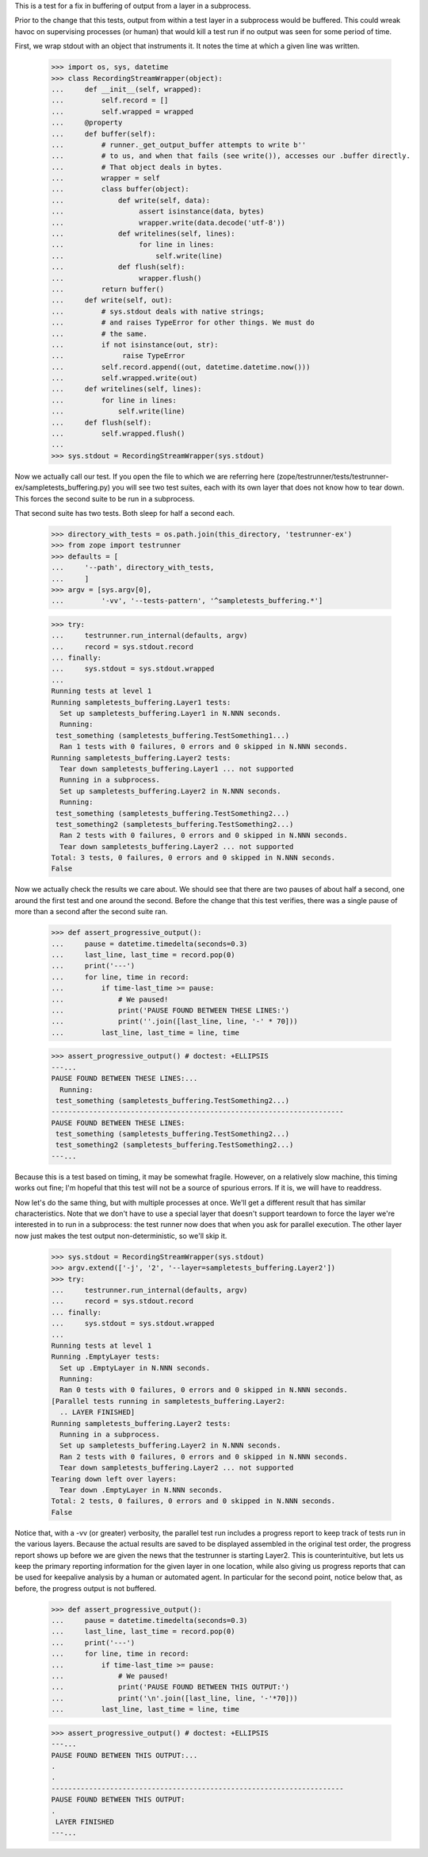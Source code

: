 This is a test for a fix in buffering of output from a layer in a subprocess.

Prior to the change that this tests, output from within a test layer in a
subprocess would be buffered.  This could wreak havoc on supervising processes
(or human) that would kill a test run if no output was seen for some period of
time.

First, we wrap stdout with an object that instruments it. It notes the time at
which a given line was written.

    >>> import os, sys, datetime
    >>> class RecordingStreamWrapper(object):
    ...     def __init__(self, wrapped):
    ...         self.record = []
    ...         self.wrapped = wrapped
    ...     @property
    ...     def buffer(self):
    ...         # runner._get_output_buffer attempts to write b''
    ...         # to us, and when that fails (see write()), accesses our .buffer directly.
    ...         # That object deals in bytes.
    ...         wrapper = self
    ...         class buffer(object):
    ...             def write(self, data):
    ...                  assert isinstance(data, bytes)
    ...                  wrapper.write(data.decode('utf-8'))
    ...             def writelines(self, lines):
    ...                  for line in lines:
    ...                      self.write(line)
    ...             def flush(self):
    ...                  wrapper.flush()
    ...         return buffer()
    ...     def write(self, out):
    ...         # sys.stdout deals with native strings;
    ...         # and raises TypeError for other things. We must do
    ...         # the same.
    ...         if not isinstance(out, str):
    ...              raise TypeError
    ...         self.record.append((out, datetime.datetime.now()))
    ...         self.wrapped.write(out)
    ...     def writelines(self, lines):
    ...         for line in lines:
    ...             self.write(line)
    ...     def flush(self):
    ...         self.wrapped.flush()
    ...
    >>> sys.stdout = RecordingStreamWrapper(sys.stdout)

Now we actually call our test.  If you open the file to which we are referring
here (zope/testrunner/tests/testrunner-ex/sampletests_buffering.py) you will
see two test suites, each with its own layer that does not know how to tear
down.  This forces the second suite to be run in a subprocess.

That second suite has two tests.  Both sleep for half a second each.

    >>> directory_with_tests = os.path.join(this_directory, 'testrunner-ex')
    >>> from zope import testrunner
    >>> defaults = [
    ...     '--path', directory_with_tests,
    ...     ]
    >>> argv = [sys.argv[0],
    ...         '-vv', '--tests-pattern', '^sampletests_buffering.*']

    >>> try:
    ...     testrunner.run_internal(defaults, argv)
    ...     record = sys.stdout.record
    ... finally:
    ...     sys.stdout = sys.stdout.wrapped
    ...
    Running tests at level 1
    Running sampletests_buffering.Layer1 tests:
      Set up sampletests_buffering.Layer1 in N.NNN seconds.
      Running:
     test_something (sampletests_buffering.TestSomething1...)
      Ran 1 tests with 0 failures, 0 errors and 0 skipped in N.NNN seconds.
    Running sampletests_buffering.Layer2 tests:
      Tear down sampletests_buffering.Layer1 ... not supported
      Running in a subprocess.
      Set up sampletests_buffering.Layer2 in N.NNN seconds.
      Running:
     test_something (sampletests_buffering.TestSomething2...)
     test_something2 (sampletests_buffering.TestSomething2...)
      Ran 2 tests with 0 failures, 0 errors and 0 skipped in N.NNN seconds.
      Tear down sampletests_buffering.Layer2 ... not supported
    Total: 3 tests, 0 failures, 0 errors and 0 skipped in N.NNN seconds.
    False

Now we actually check the results we care about.  We should see that there are
two pauses of about half a second, one around the first test and one around the
second.  Before the change that this test verifies, there was a single pause of
more than a second after the second suite ran.

    >>> def assert_progressive_output():
    ...     pause = datetime.timedelta(seconds=0.3)
    ...     last_line, last_time = record.pop(0)
    ...     print('---')
    ...     for line, time in record:
    ...         if time-last_time >= pause:
    ...             # We paused!
    ...             print('PAUSE FOUND BETWEEN THESE LINES:')
    ...             print(''.join([last_line, line, '-' * 70]))
    ...         last_line, last_time = line, time

    >>> assert_progressive_output() # doctest: +ELLIPSIS
    ---...
    PAUSE FOUND BETWEEN THESE LINES:...
      Running:
     test_something (sampletests_buffering.TestSomething2...)
    ----------------------------------------------------------------------
    PAUSE FOUND BETWEEN THESE LINES:
     test_something (sampletests_buffering.TestSomething2...)
     test_something2 (sampletests_buffering.TestSomething2...)
    ---...

Because this is a test based on timing, it may be somewhat fragile.  However,
on a relatively slow machine, this timing works out fine; I'm hopeful that this
test will not be a source of spurious errors.  If it is, we will have to
readdress.

Now let's do the same thing, but with multiple processes at once.  We'll get
a different result that has similar characteristics.  Note that we don't have
to use a special layer that doesn't support teardown to force the layer we're
interested in to run in a subprocess: the test runner now does that when you
ask for parallel execution.  The other layer now just makes the test output
non-deterministic, so we'll skip it.

    >>> sys.stdout = RecordingStreamWrapper(sys.stdout)
    >>> argv.extend(['-j', '2', '--layer=sampletests_buffering.Layer2'])
    >>> try:
    ...     testrunner.run_internal(defaults, argv)
    ...     record = sys.stdout.record
    ... finally:
    ...     sys.stdout = sys.stdout.wrapped
    ...
    Running tests at level 1
    Running .EmptyLayer tests:
      Set up .EmptyLayer in N.NNN seconds.
      Running:
      Ran 0 tests with 0 failures, 0 errors and 0 skipped in N.NNN seconds.
    [Parallel tests running in sampletests_buffering.Layer2:
      .. LAYER FINISHED]
    Running sampletests_buffering.Layer2 tests:
      Running in a subprocess.
      Set up sampletests_buffering.Layer2 in N.NNN seconds.
      Ran 2 tests with 0 failures, 0 errors and 0 skipped in N.NNN seconds.
      Tear down sampletests_buffering.Layer2 ... not supported
    Tearing down left over layers:
      Tear down .EmptyLayer in N.NNN seconds.
    Total: 2 tests, 0 failures, 0 errors and 0 skipped in N.NNN seconds.
    False

Notice that, with a -vv (or greater) verbosity, the parallel test run includes
a progress report to keep track of tests run in the various layers.  Because
the actual results are saved to be displayed assembled in the original test
order, the progress report shows up before we are given the news that the
testrunner is starting Layer2.  This is counterintuitive, but lets us keep the
primary reporting information for the given layer in one location, while also
giving us progress reports that can be used for keepalive analysis by a human or
automated agent. In particular for the second point, notice below that, as
before, the progress output is not buffered.

    >>> def assert_progressive_output():
    ...     pause = datetime.timedelta(seconds=0.3)
    ...     last_line, last_time = record.pop(0)
    ...     print('---')
    ...     for line, time in record:
    ...         if time-last_time >= pause:
    ...             # We paused!
    ...             print('PAUSE FOUND BETWEEN THIS OUTPUT:')
    ...             print('\n'.join([last_line, line, '-'*70]))
    ...         last_line, last_time = line, time

    >>> assert_progressive_output() # doctest: +ELLIPSIS
    ---...
    PAUSE FOUND BETWEEN THIS OUTPUT:...
    .
    .
    ----------------------------------------------------------------------
    PAUSE FOUND BETWEEN THIS OUTPUT:
    .
     LAYER FINISHED
    ---...

